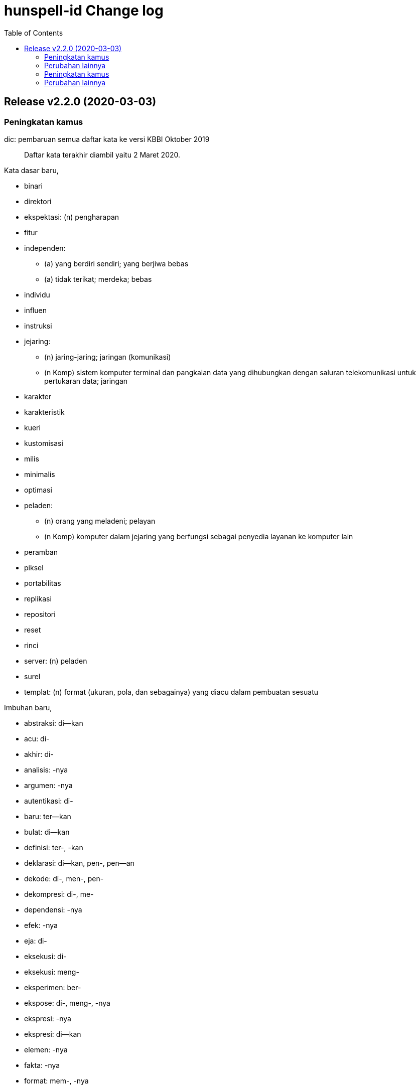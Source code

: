 // SPDX-FileCopyrightText: 2022 M. Shulhan <ms@kilabit.info>
// SPDX-License-Identifier: LGPL-3.0-only
= hunspell-id Change log
:toc:

[#v2_2_0]
== Release v2.2.0 (2020-03-03)

[#v2_2_0_peningkatan_kamus]
=== Peningkatan kamus

dic: pembaruan semua daftar kata ke versi KBBI Oktober 2019::
Daftar kata terakhir diambil yaitu 2 Maret 2020.

Kata dasar baru,

* binari
* direktori
* ekspektasi: (n) pengharapan
* fitur
* independen:
** (a) yang berdiri sendiri; yang berjiwa bebas
** (a) tidak terikat; merdeka; bebas
* individu
* influen
* instruksi
* jejaring:
** (n) jaring-jaring; jaringan (komunikasi)
** (n Komp) sistem komputer terminal dan pangkalan data yang dihubungkan
   dengan saluran telekomunikasi untuk pertukaran data; jaringan
* karakter
* karakteristik
* kueri
* kustomisasi
* milis
* minimalis
* optimasi
* peladen:
** (n) orang yang meladeni; pelayan
** (n Komp) komputer dalam jejaring yang berfungsi sebagai penyedia
   layanan ke komputer lain
* peramban
* piksel
* portabilitas
* replikasi
* repositori
* reset
* rinci
* server: (n) peladen
* surel
* templat: (n) format (ukuran, pola, dan sebagainya) yang diacu dalam
  pembuatan sesuatu

Imbuhan baru,

* abstraksi: di--kan
* acu: di-
* akhir: di-
* analisis: -nya
* argumen: -nya
* autentikasi: di-
* baru: ter--kan
* bulat: di--kan
* definisi: ter-, -kan
* deklarasi: di--kan, pen-, pen--an
* dekode: di-, men-, pen-
* dekompresi: di-, me-
* dependensi: -nya
* efek: -nya
* eja: di-
* eksekusi: di-
* eksekusi: meng-
* eksperimen: ber-
* ekspose: di-, meng-, -nya
* ekspresi: -nya
* ekspresi: di--kan
* elemen: -nya
* fakta: -nya
* format: mem-, -nya
* gabung: di-
* guna:-nya
* hubung: ter-
* ideal: -nya
* identifikasi: meng-
* identifikasi: meng--kan, peng-, ter-
* implemen: di-
* implementasi: di-, di--kan, peng-, -nya
* impor: di-
* indeks: peng--an
* inisiasi: di-
* inisiasi: meng-
* inspeksi: di-
* integrasi: di--kan
* interpretasi: di-
* iring: se-
* iterasi: di-, meng-
* jadwal: pen-
* jalan: -nya
* kapasitas:-nya
* karakteristik: -nya
* kategorisasi: meng-
* kembang: -kan
* kenal: memper--kan
* kompensasi: di-, meng-
* kompilasi: ber-, meng-, peng-
* kompilasi: di-, contoh: sumber kode -- dengan
* komposisi: meng-
* kompres: di-, meng-
* komputasi: di-, meng-
* konstruksi: di-, meng-
* konsumsi: di-
* kontribusi: ber-
* konversi: -nya
* koreksi: di-
* kunci: peng--an
* lacak: di-
* lantun: pe-
* lipat ganda: -kan
* lokasi: -nya
* mampat: pe--an
* migrasi: me-, contoh: saya -- data
* model: pe--an, per--an
* monitor: di-
* normalisasi: di-, me-
* pasti: -kan
* pecah: di-
* perilaku: -nya
* pola: -nya
* prediksi: di-
* program: -nya
* promosi: di--kan
* proses: -nya
* rata: pe--an
* register: di-
* reproduksi: di-, contoh: langkah-langkah yang dapat --
* rilis: me-, contoh: band itu -- album pertamanya
* senandung: di--kan
* spesifikasi: di--kan, men--kan
* struktur: -nya
* tampil: -an
* tingkat: -kan
* tipe: ber-, -nya
* unduh: di-, peng-, ter-, -an
* unggah: di-, meng-
* urai: meng-
* urut: se--an
* verifikasi: di-
* visualisasi: di--kan

[#v2_2_0_perubahan_lainnya]
=== Perubahan lainnya

aur: paket untuk pengguna Arch Linux::

aff: move the comment to the top in CIRCUMFIX and NEEDAFFIX::
+
--
On Lucene, the parser for affix file does not allow inline comment in
the options, for example "OPT <arg> # comment".

Fix #6.
--

id_ID.aff: tambah dot "." untuk sintaks prefiks dan sufiks tanpa kondisi::

vim: berkas spell untuk vim::
+
--
Berkas ini dibuat dengan menggunkan perintah mkspell [1],

	:mkspell ~/.vim/spell/id ~/src/github.com/shuLhan/hunspell-id/id_ID

Untuk menggunakannya, buat direktori $HOME/.vim/spell, kemudian salin
atau buat tautan dari berkas tersebut ke dalam direktori itu.

[1] http://vimdoc.sourceforge.net/htmldoc/spell.html#:mkspell
--

id_ID.dic: hapus beberapa kata ganda dan urutkan berdasarkan abjad::

Add Ubuntu packaging::

Tambah cara memasang paket di Solus::


[#v2_1_0]
== Release v2.1.0 (2015-05-24)

[#v2_1_0_peningkatan_kamus]
=== Peningkatan kamus

Kata dasar baru:

* daring
* Jawa
* konten
* unggah

Imbuhan baru,

* lulus: ke--an

[#v2_1_0_perubahan_lainnya]
=== Perubahan lainnya

Pindahkan berkas id_ID ke root direktori::

Ganti nama direktori 'src' menjadi 'libreoffice-extension'::

Penambahan cara pemasangan di Linux::

Perbaikan prefiks untuk awalan pe- yang melebur jadi pem- bila diawali p::
Sebelumnya kata dengan dua konsonan 'pr' tidak dilebur.
Contoh: pemrograman, bukan pemprograman.

